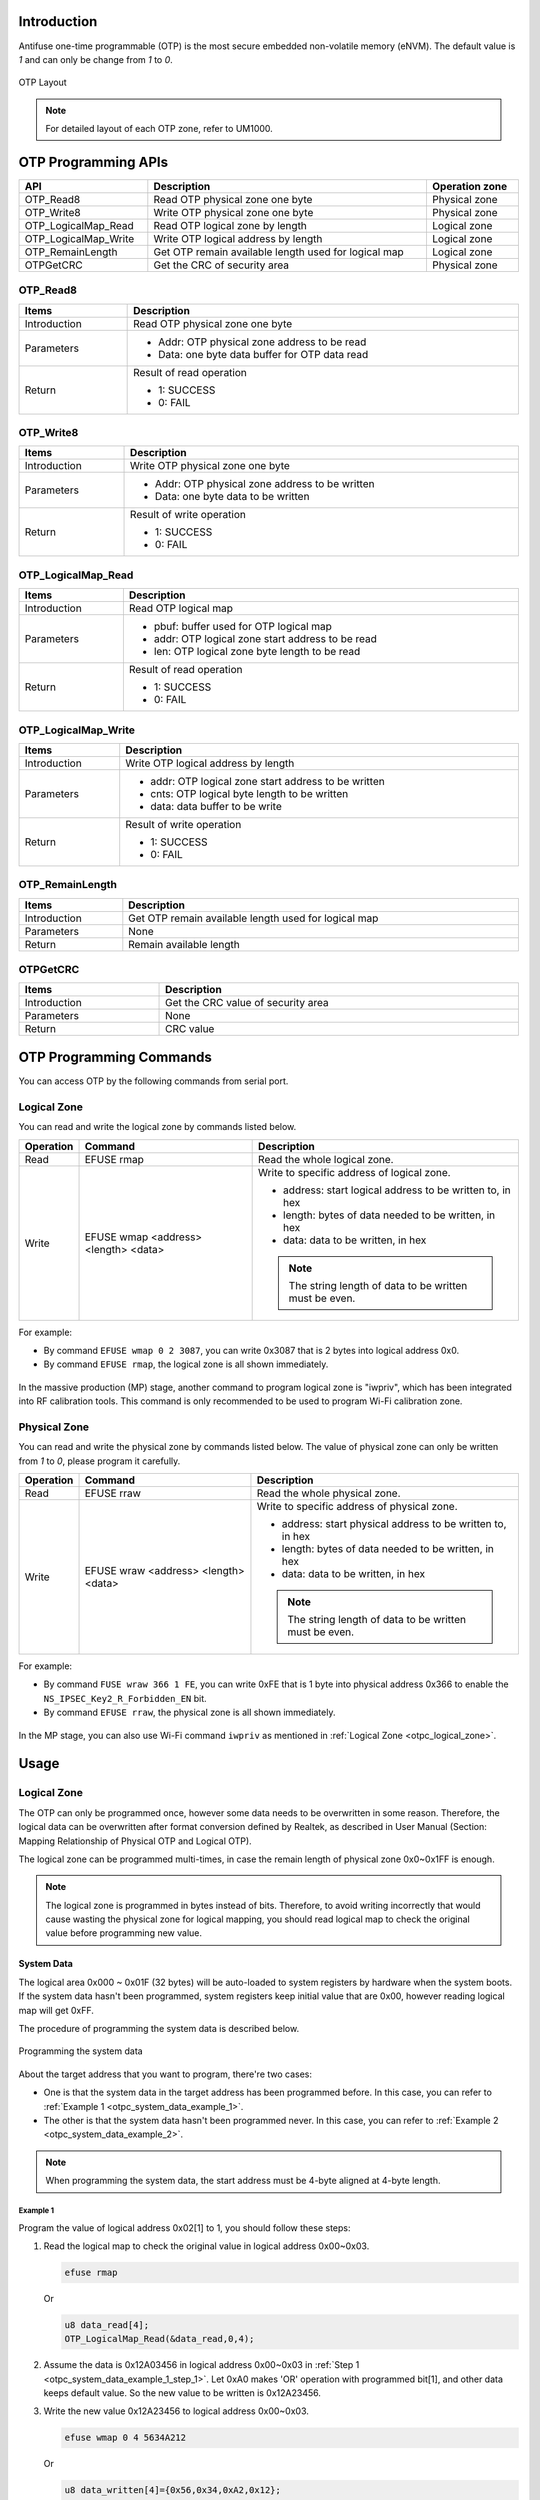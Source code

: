 .. _otpc:

Introduction
------------------------

Antifuse one-time programmable (OTP) is the most secure embedded non-volatile memory (eNVM). The default value is *1* and can only be change from *1* to *0*.

.. figure:: ../figures/otp_layout.svg
   :scale: 100%
   :align: center
   :name: otp_layout

   OTP Layout

.. note:: For detailed layout of each OTP zone, refer to UM1000.
   

OTP Programming APIs
----------------------------------------
.. table::
   :width: 100%
   :widths: auto

   +----------------------+------------------------------------------------------+----------------+
   | API                  | Description                                          | Operation zone |
   +======================+======================================================+================+
   | OTP_Read8            | Read OTP physical zone one byte                      | Physical zone  |
   +----------------------+------------------------------------------------------+----------------+
   | OTP_Write8           | Write OTP physical zone one byte                     | Physical zone  |
   +----------------------+------------------------------------------------------+----------------+
   | OTP_LogicalMap_Read  | Read OTP logical zone by length                      | Logical zone   |
   +----------------------+------------------------------------------------------+----------------+
   | OTP_LogicalMap_Write | Write OTP logical address by length                  | Logical zone   |
   +----------------------+------------------------------------------------------+----------------+
   | OTP_RemainLength     | Get OTP remain available length used for logical map | Logical zone   |
   +----------------------+------------------------------------------------------+----------------+
   | OTPGetCRC            | Get the CRC of security area                         | Physical zone  |
   +----------------------+------------------------------------------------------+----------------+

OTP_Read8
~~~~~~~~~~~~~~~~~~
.. table::
   :width: 100%
   :widths: auto

   +--------------+------------------------------------------------+
   | Items        | Description                                    |
   +==============+================================================+
   | Introduction | Read OTP physical zone one byte                |
   +--------------+------------------------------------------------+
   | Parameters   | - Addr: OTP physical zone address to be read   |
   |              |                                                |
   |              | - Data: one byte data buffer for OTP data read |
   +--------------+------------------------------------------------+
   | Return       | Result of read operation                       |
   |              |                                                |
   |              | - 1: SUCCESS                                   |
   |              |                                                |
   |              | - 0: FAIL                                      |
   +--------------+------------------------------------------------+

OTP_Write8
~~~~~~~~~~~~~~~~~~~~
.. table::
   :width: 100%
   :widths: auto

   +--------------+-------------------------------------------------+
   | Items        | Description                                     |
   +==============+=================================================+
   | Introduction | Write OTP physical zone one byte                |
   +--------------+-------------------------------------------------+
   | Parameters   | - Addr: OTP physical zone address to be written |
   |              |                                                 |
   |              | - Data: one byte data to be written             |
   +--------------+-------------------------------------------------+
   | Return       | Result of write operation                       |
   |              |                                                 |
   |              | - 1: SUCCESS                                    |
   |              |                                                 |
   |              | - 0: FAIL                                       |
   +--------------+-------------------------------------------------+

OTP_LogicalMap_Read
~~~~~~~~~~~~~~~~~~~~~~~~~~~~~~~~~~~~~~
.. table::
   :width: 100%
   :widths: auto

   +--------------+---------------------------------------------------+
   | Items        | Description                                       |
   +==============+===================================================+
   | Introduction | Read OTP logical map                              |
   +--------------+---------------------------------------------------+
   | Parameters   | - pbuf: buffer used for OTP logical map           |
   |              |                                                   |
   |              | - addr: OTP logical zone start address to be read |
   |              |                                                   |
   |              | - len: OTP logical zone byte length to be read    |
   +--------------+---------------------------------------------------+
   | Return       | Result of read operation                          |
   |              |                                                   |
   |              | - 1: SUCCESS                                      |
   |              |                                                   |
   |              | - 0: FAIL                                         |
   +--------------+---------------------------------------------------+

OTP_LogicalMap_Write
~~~~~~~~~~~~~~~~~~~~~~~~~~~~~~~~~~~~~~~~
.. table::
   :width: 100%
   :widths: auto

   +--------------+------------------------------------------------------+
   | Items        | Description                                          |
   +==============+======================================================+
   | Introduction | Write OTP logical address by length                  |
   +--------------+------------------------------------------------------+
   | Parameters   | - addr: OTP logical zone start address to be written |
   |              |                                                      |
   |              | - cnts: OTP logical byte length to be written        |
   |              |                                                      |
   |              | - data: data buffer to be write                      |
   +--------------+------------------------------------------------------+
   | Return       | Result of write operation                            |
   |              |                                                      |
   |              | - 1: SUCCESS                                         |
   |              |                                                      |
   |              | - 0: FAIL                                            |
   +--------------+------------------------------------------------------+

OTP_RemainLength
~~~~~~~~~~~~~~~~~~~~~~~~~~~~~~~~
.. table::
   :width: 100%
   :widths: auto

   +--------------+------------------------------------------------------+
   | Items        | Description                                          |
   +==============+======================================================+
   | Introduction | Get OTP remain available length used for logical map |
   +--------------+------------------------------------------------------+
   | Parameters   | None                                                 |
   +--------------+------------------------------------------------------+
   | Return       | Remain available length                              |
   +--------------+------------------------------------------------------+

OTPGetCRC
~~~~~~~~~~~~~~~~~~
.. table::
   :width: 100%
   :widths: auto

   +--------------+------------------------------------+
   | Items        | Description                        |
   +==============+====================================+
   | Introduction | Get the CRC value of security area |
   +--------------+------------------------------------+
   | Parameters   | None                               |
   +--------------+------------------------------------+
   | Return       | CRC value                          |
   +--------------+------------------------------------+

OTP Programming Commands
------------------------------------------------
You can access OTP by the following commands from serial port.

.. _otpc_logical_zone:

Logical Zone
~~~~~~~~~~~~~~~~~~~~~~~~
You can read and write the logical zone by commands listed below.

.. table::
   :width: 100%
   :widths: auto

   +-----------+--------------------------------------+-----------------------------------------------------------+
   | Operation | Command                              | Description                                               |
   +===========+======================================+===========================================================+
   | Read      | EFUSE rmap                           | Read the whole logical zone.                              |
   +-----------+--------------------------------------+-----------------------------------------------------------+
   | Write     | EFUSE wmap <address> <length> <data> | Write to specific address of logical zone.                |
   |           |                                      |                                                           |
   |           |                                      | - address: start logical address to be written to, in hex |
   |           |                                      |                                                           |
   |           |                                      | - length: bytes of data needed to be written, in hex      |
   |           |                                      |                                                           |
   |           |                                      | - data: data to be written, in hex                        |
   |           |                                      |                                                           |
   |           |                                      | .. note::                                                 |
   |           |                                      |    The string length of data to be written must be even.  |
   +-----------+--------------------------------------+-----------------------------------------------------------+

For example:

- By command ``EFUSE wmap 0 2 3087``, you can write 0x3087 that is 2 bytes into logical address 0x0.

- By command ``EFUSE rmap``, the logical zone is all shown immediately.

.. figure:: ../figures/efuse_write_and_read_logical_map.png
   :scale: 60%
   :align: center
   :name: efuse_write_and_read_logical_map

In the massive production (MP) stage, another command to program logical zone is "iwpriv", which has been integrated into RF calibration tools. This command is only recommended to be used to program Wi-Fi calibration zone.

Physical Zone
~~~~~~~~~~~~~~~~~~~~~~~~~~
You can read and write the physical zone by commands listed below. The value of physical zone can only be written from *1* to *0*, please program it carefully.

.. table::
   :width: 100%
   :widths: auto

   +-----------+--------------------------------------+------------------------------------------------------------+
   | Operation | Command                              | Description                                                |
   +===========+======================================+============================================================+
   | Read      | EFUSE rraw                           | Read the whole physical zone.                              |
   +-----------+--------------------------------------+------------------------------------------------------------+
   | Write     | EFUSE wraw <address> <length> <data> | Write to specific address of physical zone.                |
   |           |                                      |                                                            |
   |           |                                      | - address: start physical address to be written to, in hex |
   |           |                                      |                                                            |
   |           |                                      | - length: bytes of data needed to be written, in hex       |
   |           |                                      |                                                            |
   |           |                                      | - data: data to be written, in hex                         |
   |           |                                      |                                                            |
   |           |                                      |                                                            |
   |           |                                      |                                                            |
   |           |                                      | .. note::                                                  |
   |           |                                      |    The string length of data to be written must be even.   |
   +-----------+--------------------------------------+------------------------------------------------------------+



For example:

- By command ``FUSE wraw 366 1 FE``, you can write 0xFE that is 1 byte into physical address 0x366 to enable the ``NS_IPSEC_Key2_R_Forbidden_EN`` bit.

- By command ``EFUSE rraw``, the physical zone is all shown immediately.

.. figure:: ../figures/efuse_write_and_read_physical_map_upper_half.png
   :scale: 70%
   :align: center

.. centered::
   ...

.. figure:: ../figures/efuse_write_and_read_physical_map_lower_half.png
   :scale: 70%
   :align: center


In the MP stage, you can also use Wi-Fi command ``iwpriv`` as mentioned in :ref:`Logical Zone <otpc_logical_zone>`.

Usage
----------
Logical Zone
~~~~~~~~~~~~~~~~~~~~~~~~
The OTP can only be programmed once, however some data needs to be overwritten in some reason.
Therefore, the logical data can be overwritten after format conversion defined by Realtek, as described in User Manual (Section: Mapping Relationship of Physical OTP and Logical OTP).


The logical zone can be programmed multi-times, in case the remain length of physical zone 0x0~0x1FF is enough.

.. note:: The logical zone is programmed in bytes instead of bits. Therefore, to avoid writing incorrectly that would cause wasting the physical zone for logical mapping, you should read logical map to check the original value before programming new value.


System Data
^^^^^^^^^^^^^^^^^^^^^^
The logical area 0x000 ~ 0x01F (32 bytes) will be auto-loaded to system registers by hardware when the system boots. If the system data hasn't been programmed, system registers keep initial value that are 0x00, however reading logical map will get 0xFF.


The procedure of programming the system data is described below.

.. figure:: ../figures/programming_the_system_data.svg
   :scale: 150%
   :align: center

   Programming the system data

About the target address that you want to program, there're two cases:

- One is that the system data in the target address has been programmed before. In this case, you can refer to :ref:`Example 1 <otpc_system_data_example_1>`.

- The other is that the system data hasn't been programmed never. In this case, you can refer to :ref:`Example 2 <otpc_system_data_example_2>`.

.. note:: When programming the system data, the start address must be 4-byte aligned at 4-byte length.

.. _otpc_system_data_example_1:

Example 1
**********

Program the value of logical address 0x02[1] to 1, you should follow these steps:

.. _otpc_system_data_example_1_step_1:

1. Read the logical map to check the original value in logical address 0x00~0x03.

   .. code-block:: c

      efuse rmap

   Or

   .. code-block:: c
      
      u8 data_read[4];
      OTP_LogicalMap_Read(&data_read,0,4);

2. Assume the data is 0x12A03456 in logical address 0x00~0x03 in :ref:`Step 1 <otpc_system_data_example_1_step_1>`. Let 0xA0 makes 'OR' operation with programmed bit[1], and other data keeps default value. So the new value to be written is 0x12A23456.

3. Write the new value 0x12A23456 to logical address 0x00~0x03.

   .. code-block:: c
      
      efuse wmap 0 4 5634A212

   Or

   .. code-block:: c
      
      u8 data_written[4]={0x56,0x34,0xA2,0x12};
      OTP_LogicalMap_Write(0,4,(u8 *)data_written);

4. Read the data_written again to check whether the value is written correctly.

   .. code-block:: c
      
      efuse rmap

   Or

   .. code-block:: c
      
      u8 data_read[4];
      OTP_LogicalMap_Read(&data_read,0,4);

.. _otpc_system_data_example_2:

Example 2
**********

Program the value of logical address 0x08[0] to 1, you should follow following steps:

.. _otpc_system_data_example_2_step_1:

1. Read the logical map to check the original value.

   .. code-block:: c
   
      efuse rmap

   Or

   .. code-block:: c
   
      u8 data_read[4];
      OTP_LogicalMap_Read(&data_read,8,4);

2. Assume the data is 0xFFFFFFFF in logical address 0x08~0x0B in :ref:`Step 1 <otpc_system_data_example_2_step_1>`. Let 0x00 makes 'OR' operation with programmed bit[0], and other data keeps default value. So the new value to be written is 0x00000001.

3. Write the new value 0x00000001 to logical address 0x08~0x0B.

   .. code-block:: c
   
      efuse wmap 8 4 01000000

   Or

   .. code-block:: c
   
      u8 data_written[4]={0x01,0x00,0x00,0x00};
      OTP_LogicalMap_Write(8,4,(u8 *)data_written);

4. Read the data_written again to check whether the value is written correctly.

   .. code-block:: c
   
      efuse rmap

   Or

   .. code-block:: c
   
      u8 data_read[4];
      OTP_LogicalMap_Read(&data_read,8,4);

Wi-Fi Calibration Data
^^^^^^^^^^^^^^^^^^^^^^^^^^^^^^^^^^^^^^^^^^^^
For detailed information about Wi-Fi Calibration Data, refer to *WS_MP_FLOW.pdf*.

Programming Scenarios
^^^^^^^^^^^^^^^^^^^^^^^^^^^^^^^^^^^^^^^^^^
Usually, system data has their initial value, and you can program specific bits according to your demands. Table below lists some scenarios that specific bits need to be programmed at your requirements.


.. table::
   :width: 100%
   :widths: auto

   +--------+-----+--------------------+-----+---------------------------------------------+---------------------------------------------------------------------------------------+
   | Offset | Bit | Symbol             | INI | Description                                 | Scenarios                                                                             |
   +========+=====+====================+=====+=============================================+=======================================================================================+
   | 0x02   | [1] | SPIC_ADDR_4BYTE_EN | 0   | SPI Flash controller address 4-byte enable  | - If embedded Flash is used, ignore it.                                               |
   |        |     |                    |     |                                             |                                                                                       |
   |        |     |                    |     | 0: Disable                                  | - If external Flash is used, moreover, its size is larger than 16M bytes, program it. |
   |        |     |                    |     |                                             |                                                                                       |
   |        |     |                    |     | 1: Enable                                   |                                                                                       |
   +--------+-----+--------------------+-----+---------------------------------------------+---------------------------------------------------------------------------------------+
   | 0x03   | [1] | LOW_BAUD_LOG_EN    | 0   | LOGUART baud rate selection                 | If the LOGUART baud rate needs to be changed from 1.5Mbps to 115200bps, program it.   |
   |        |     |                    |     |                                             |                                                                                       |
   |        |     |                    |     | 0: 1.5Mbps                                  |                                                                                       |
   |        |     |                    |     |                                             |                                                                                       |
   |        |     |                    |     | 1: 115200bps                                |                                                                                       |
   +--------+-----+--------------------+-----+---------------------------------------------+---------------------------------------------------------------------------------------+
   | 0x03   | [0] | DIS_BOOT_LOG_EN    | 0   | Boot ROM log disable                        | If boot ROM log needs to be disabled, program it.                                     |
   |        |     |                    |     |                                             |                                                                                       |
   |        |     |                    |     | 0: Enable                                   |                                                                                       |
   |        |     |                    |     |                                             |                                                                                       |
   |        |     |                    |     | 1: Disable                                  |                                                                                       |
   +--------+-----+--------------------+-----+---------------------------------------------+---------------------------------------------------------------------------------------+

Security Zone
~~~~~~~~~~~~~~~~~~~~~~~~~~
The security zone is divided into three parts, as illustrated below.

- Key area: 0x200~0x35F

- Configuration area: 0x360~0x37F

- User-defined area: 0x380~0x3FF

.. figure:: ../figures/security_area_layout.svg
   :scale: 120%
   :align: center
   :name: security_area_layout

   Security area layout

Key Area
^^^^^^^^^^^^^^^^^^^^^^^^^^^^^^^^^^^^^^^^^^^^^^
Contents in key area are listed below. For more detailed usage about the keys, refer to the corresponding chapters:

.. table::
   :width: 100%
   :widths: auto
      
   +-------------+--------------------+-------------+--------------+------------+
   | Function    | Name               | Size (bits) | Start offset | End offset |
   +=============+====================+=============+==============+============+
   | IPSEC       | S_IPSEC_Key1 (RDP) | 256         | 0x200        | 0x021F     |
   +-------------+--------------------+-------------+--------------+------------+
   | IPSEC       | S_IPSEC_Key2       | 256         | 0x220        | 0x023F     |
   |             |                    |             |              |            |
   |             | (Secure boot HMAC) |             |              |            |
   +-------------+--------------------+-------------+--------------+------------+
   | IPSEC       | NS_IPSEC_Key1      | 256         | 0x240        | 0x025F     |
   +-------------+--------------------+-------------+--------------+------------+
   | IPSEC       | NS_IPSEC_Key2      | 256         | 0x260        | 0x027F     |
   +-------------+--------------------+-------------+--------------+------------+
   | USER PRI    | USER_PRI_KEY1      | 256         | 0x280        | 0x029F     |
   +-------------+--------------------+-------------+--------------+------------+
   | USER PRI    | USER_PRI_KEY2      | 256         | 0x2A0        | 0x02BF     |
   +-------------+--------------------+-------------+--------------+------------+
   | RSIP        | RSIP_KEY1          | 256         | 0x2C0        | 0x02DF     |
   +-------------+--------------------+-------------+--------------+------------+
   | RSIP        | RSIP_KEY2          | 256         | 0x2E0        | 0x02FF     |
   +-------------+--------------------+-------------+--------------+------------+
   | SWD         | SWD_PASSWORD       | 128         | 0x300        | 0x030F     |
   +-------------+--------------------+-------------+--------------+------------+
   | PSA         | HUK                | 128         | 0x310        | 0x031F     |
   +-------------+--------------------+-------------+--------------+------------+
   | Secure Boot | PK1 (ROTPK hash)   | 256         | 0x320        | 0x033F     |
   +-------------+--------------------+-------------+--------------+------------+
   | Secure Boot | PK2 (ROTPK hash)   | 256         | 0x340        | 0x035F     |
   +-------------+--------------------+-------------+--------------+------------+

Configuration Area
^^^^^^^^^^^^^^^^^^^^^^^^^^^^^^^^^^^^
Contents in configuration area are listed below. About field's usage in this area, you can get detailed information in the corresponding chapters.

.. table::
   :width: 100%
   :widths: auto
      
   +--------+--------+-------------------------------+---------------------------------------------------------------+--------------------------------------------------------------------------------------+
   | Offset | Bit    | Symbol                        | Description                                                   | Usage                                                                                |
   +========+========+===============================+===============================================================+======================================================================================+
   | 0x360  | [31:0] | SWD_ID                        | SWDID used to mapping the real SWD Key                        |                                                                                      |
   +--------+--------+-------------------------------+---------------------------------------------------------------+                                                                                      |
   | 0x364  | [0]    | SWD_PWD_EN                    | SWD password enable                                           |                                                                                      |
   |        +--------+-------------------------------+---------------------------------------------------------------+                                                                                      |
   |        | [1]    | SWD_DBGEN                     | SWD external debug authentication                             |                                                                                      |
   |        +--------+-------------------------------+                                                               |                                                                                      |
   |        | [2]    | SWD_NIDEN                     |                                                               |                                                                                      |
   |        +--------+-------------------------------+                                                               |                                                                                      |
   |        | [3]    | SWD_SPIDEN                    |                                                               |                                                                                      |
   |        +--------+-------------------------------+                                                               |                                                                                      |
   |        | [4]    | SWD_SPNIDEN                   |                                                               |                                                                                      |
   |        +--------+-------------------------------+---------------------------------------------------------------+                                                                                      |
   |        | [5]    | SWD_PWD_R_Protection_EN       | Key write protection and read protections                     |                                                                                      |
   |        +--------+-------------------------------+                                                               |                                                                                      |
   |        | [6]    | SWD_PWD_W_Forbidden_EN        |                                                               |                                                                                      |
   |        +--------+-------------------------------+                                                               +--------------------------------------------------------------------------------------+
   |        | [7]    | HUK_W_Forbidden_EN            |                                                               |                                                                                      |
   +--------+--------+-------------------------------+                                                               +--------------------------------------------------------------------------------------+
   | 0x365  | [0]    | RSVD                          |                                                               |                                                                                      |
   |        +--------+-------------------------------+                                                               +--------------------------------------------------------------------------------------+
   |        | [1]    | PK1_W_Forbidden_EN            |                                                               |                                                                                      |
   |        +--------+-------------------------------+                                                               |                                                                                      |
   |        | [2]    | PK2_W_Forbidden_EN            |                                                               |                                                                                      |
   |        +--------+-------------------------------+                                                               +--------------------------------------------------------------------------------------+
   |        | [3]    | S_IPSEC_Key1_R_Protection_EN  |                                                               | :ref:`Hardware Crypto Engine <hardware_crypto_engine>`                               |
   |        +--------+-------------------------------+                                                               |                                                                                      |
   |        | [4]    | S_IPSEC_Key1_W_Forbidden_EN   |                                                               |                                                                                      |
   |        +--------+-------------------------------+                                                               |                                                                                      |
   |        | [5]    | S_IPSEC_Key2_R_Protection_EN  |                                                               |                                                                                      |
   |        +--------+-------------------------------+                                                               |                                                                                      |
   |        | [6]    | S_IPSEC_Key2_W_Forbidden_EN   |                                                               |                                                                                      |
   |        +--------+-------------------------------+                                                               |                                                                                      |
   |        | [7]    | NS_IPSEC_Key1_R_Protection_EN |                                                               |                                                                                      |
   +--------+--------+-------------------------------+                                                               |                                                                                      |
   | 0x366  | [0]    | NS_IPSEC_Key1_W_Forbidden_EN  |                                                               |                                                                                      |
   |        +--------+-------------------------------+                                                               |                                                                                      |
   |        | [1]    | NS_IPSEC_Key2_R_Protection_EN |                                                               |                                                                                      |
   |        +--------+-------------------------------+                                                               |                                                                                      |
   |        | [2]    | NS_IPSEC_Key2_W_Forbidden_EN  |                                                               |                                                                                      |
   |        +--------+-------------------------------+                                                               +--------------------------------------------------------------------------------------+
   |        | [3]    | USER_PRI_KEY1_R_Protection_EN |                                                               |                                                                                      |
   |        +--------+-------------------------------+                                                               |                                                                                      |
   |        | [4]    | USER_PRI_KEY1_W_Forbidden_EN  |                                                               |                                                                                      |
   |        +--------+-------------------------------+                                                               |                                                                                      |
   |        | [5]    | USER_PRI_KEY2_R_Protection_EN |                                                               |                                                                                      |
   |        +--------+-------------------------------+                                                               |                                                                                      |
   |        | [6]    | USER_PRI_KEY2_W_Forbidden_EN  |                                                               |                                                                                      |
   |        +--------+-------------------------------+                                                               +--------------------------------------------------------------------------------------+
   |        | [7]    | RSIP_KEY1_R_Protection_EN     |                                                               |                                                                                      |
   +--------+--------+-------------------------------+                                                               |                                                                                      |
   | 0x367  | [0]    | RSIP_KEY1_W_Forbidden_EN      |                                                               |                                                                                      |
   |        +--------+-------------------------------+                                                               |                                                                                      |
   |        | [1]    | RSIP_KEY2_R_Protection_EN     |                                                               |                                                                                      |
   |        +--------+-------------------------------+                                                               |                                                                                      |
   |        | [2]    | RSIP_KEY2_W_Forbidden_EN      |                                                               |                                                                                      |
   |        +--------+-------------------------------+                                                               |                                                                                      |
   |        | [3]    | RSIP_MODE_W_Forbidden_EN      |                                                               |                                                                                      |
   |        +--------+-------------------------------+---------------------------------------------------------------+--------------------------------------------------------------------------------------+
   |        | [4]    | SIC_SECURE_EN                 | Permit SIC to access secure zone                              | Program it or keep it default value according to your requirements.                  |
   |        |        |                               |                                                               |                                                                                      |
   |        |        |                               | 1: Permit                                                     |                                                                                      |
   |        |        |                               |                                                               |                                                                                      |
   |        |        |                               | 0: Forbid                                                     |                                                                                      |
   |        +--------+-------------------------------+---------------------------------------------------------------+--------------------------------------------------------------------------------------+
   |        | [5]    | CPU_PC_DBG_EN                 | Enable to get KM4/KM0 PC value through debug port             | Program it or keep it default value according to your requirements.                  |
   |        |        |                               |                                                               |                                                                                      |
   |        |        |                               | 1: Enable                                                     |                                                                                      |
   |        |        |                               |                                                               |                                                                                      |
   |        |        |                               | 0: Disable                                                    |                                                                                      |
   |        +--------+-------------------------------+---------------------------------------------------------------+--------------------------------------------------------------------------------------+
   |        | [6]    | UDF1_TRUSTZONE_EN             | User-defined 1 area (0x380~0x3BF) TrustZone protection enable | By default, this area can be accessible from both secure world and non-secure world. |
   |        |        |                               |                                                               |                                                                                      |
   |        |        |                               |                                                               | To make this area only be accessible from secure world, program this bit.            |
   |        |        |                               | 0: Enable                                                     |                                                                                      |
   |        |        |                               |                                                               |                                                                                      |
   |        |        |                               | 1: Disable                                                    |                                                                                      |
   |        +--------+-------------------------------+---------------------------------------------------------------+--------------------------------------------------------------------------------------+
   |        | [7]    | UDF2_TRUSTZONE_EN             | User-defined 2 area (0x3C0~0x3FF) TrustZone protection enable | By default, this area can be accessible from both secure world and non-secure world. |
   |        |        |                               |                                                               |                                                                                      |
   |        |        |                               |                                                               | To make this area only be accessible from secure world, program this bit.            |
   |        |        |                               | 0: Enable                                                     |                                                                                      |
   |        |        |                               |                                                               |                                                                                      |
   |        |        |                               | 1: Disable                                                    |                                                                                      |
   +--------+--------+-------------------------------+---------------------------------------------------------------+--------------------------------------------------------------------------------------+
   | 0x368  | [0]    | UART_DOWNLOAD_DISABLE         | Used in ROM to disable power on latch UART download           | To disable power on latch UART download, program this bit.                           |
   |        |        |                               |                                                               |                                                                                      |
   |        |        |                               | 0: Disable                                                    |                                                                                      |
   |        |        |                               |                                                               |                                                                                      |
   |        |        |                               | 1: Enable (default)                                           |                                                                                      |
   |        +--------+-------------------------------+---------------------------------------------------------------+--------------------------------------------------------------------------------------+
   |        | [1]    | RSVD                          |                                                               |                                                                                      |
   |        +--------+-------------------------------+---------------------------------------------------------------+--------------------------------------------------------------------------------------+
   |        | [2]    | RSIP_EN                       | Enable/Disable RSIP control                                   |                                                                                      |
   |        +--------+-------------------------------+                                                               +--------------------------------------------------------------------------------------+
   |        | [3]    | SECURE_BOOT_EN                |                                                               |                                                                                      |
   |        +--------+-------------------------------+                                                               |                                                                                      |
   |        | [4]    | SECURE_BOOT_HW_DIS            |                                                               |                                                                                      |
   |        +--------+-------------------------------+                                                               +--------------------------------------------------------------------------------------+
   |        | [5]    | RDP_EN                        |                                                               |                                                                                      |
   |        +--------+-------------------------------+---------------------------------------------------------------+--------------------------------------------------------------------------------------+
   |        | [6]    | ANTI_ROLLBACK_EN              |                                                               | :ref:`OTA Firmware Update <ota_firmware_update>`                                     |
   |        +--------+-------------------------------+---------------------------------------------------------------+--------------------------------------------------------------------------------------+
   |        | [7]    | FAULT_LOG_PRINT_DIS           | Used in ROM to disable ROM hard fault log                     | To disable ROM hard fault log, program this bit.                                     |
   |        |        |                               |                                                               |                                                                                      |
   |        |        |                               | 0: Disable                                                    |                                                                                      |
   |        |        |                               |                                                               |                                                                                      |
   |        |        |                               | 1: Enable (default)                                           |                                                                                      |
   +--------+--------+-------------------------------+---------------------------------------------------------------+--------------------------------------------------------------------------------------+
   | 0x369  | [1:0]  | RSIP_MODE                     | RSIP Mode                                                     |                                                                                      |
   |        +--------+-------------------------------+---------------------------------------------------------------+--------------------------------------------------------------------------------------+
   |        | [2]    | HUK_DERIV_EN                  | Enable/Disable HUK derive                                     |                                                                                      |
   |        +--------+-------------------------------+---------------------------------------------------------------+--------------------------------------------------------------------------------------+
   |        | [3]    | USER_PHYSICAL_TZ1_EN          |                                                               |                                                                                      |
   |        +--------+-------------------------------+---------------------------------------------------------------+--------------------------------------------------------------------------------------+
   |        | [4]    | USER_PHYSICAL_TZ2_EN          |                                                               |                                                                                      |
   |        +--------+-------------------------------+---------------------------------------------------------------+--------------------------------------------------------------------------------------+
   |        | [5]    | SW_RSVD0                      |                                                               |                                                                                      |
   |        +--------+-------------------------------+---------------------------------------------------------------+--------------------------------------------------------------------------------------+
   |        | [6]    | SWTRIG_UART_DOWNLOAD_DISABLE  | Used in ROM to disable SW trigger UART download               | To disable SW trigger UART download, program this bit.                               |
   |        |        |                               |                                                               |                                                                                      |
   |        |        |                               | 0: Disable                                                    |                                                                                      |
   |        |        |                               |                                                               |                                                                                      |
   |        |        |                               | 1: Enable (default)                                           |                                                                                      |
   |        +--------+-------------------------------+---------------------------------------------------------------+--------------------------------------------------------------------------------------+
   |        | [7]    | SPIC_PINMUX_TESTMODE_DISABLE  |                                                               |                                                                                      |
   +--------+--------+-------------------------------+---------------------------------------------------------------+--------------------------------------------------------------------------------------+
   | 0x36A  | [7:0]  | RSVD                          |                                                               |                                                                                      |
   +--------+--------+-------------------------------+---------------------------------------------------------------+--------------------------------------------------------------------------------------+
   | 0x36B  | [3:0]  | SECURE_BOOT_AUTH_LOG          | Secure boot Auth Algorithm                                    |                                                                                      |
   |        +--------+-------------------------------+---------------------------------------------------------------+                                                                                      |
   |        | [7:4]  | SECURE_BOOT_HASH_LOG          | Secure boot Hash Algorithm                                    |                                                                                      |
   +--------+--------+-------------------------------+---------------------------------------------------------------+--------------------------------------------------------------------------------------+
   | 0x36C  | [15:0] | OTA_ADDR                      | OTA address, 4K aligned                                       | :ref:`OTA Firmware Update <ota_firmware_update>`                                     |
   +--------+--------+-------------------------------+---------------------------------------------------------------+                                                                                      |
   | 0x36E  | [15:0] | BOOTLOADER_VERSION            | Bootloader version                                            |                                                                                      |
   +--------+--------+-------------------------------+---------------------------------------------------------------+--------------------------------------------------------------------------------------+
   | 0x370  | [31:0] | CRC0                          | CRC check                                                     | :ref:`CRC <otpc_usage_security_zone_config_area_crc>`                                |
   +--------+--------+-------------------------------+                                                               |                                                                                      |
   | 0x374  | [31:0] | CRC1                          |                                                               |                                                                                      |
   +--------+--------+-------------------------------+                                                               |                                                                                      |
   | 0x378  | [31:0] | CRC2                          |                                                               |                                                                                      |
   +--------+--------+-------------------------------+                                                               |                                                                                      |
   | 0x37C  | [31:0] | CRC3                          |                                                               |                                                                                      |
   +--------+--------+-------------------------------+---------------------------------------------------------------+--------------------------------------------------------------------------------------+

.. _otpc_usage_security_zone_config_area_crc:

CRC
******
CRC is used for defending against injection attacks, and this function is accomplished by comparing the valid CRC entry that you programmed into OTP with the one calculated by hardware for security zone (0x200~0x36B).
If you want to ensure the secure zone un-attacked, then CRC field needs to be programmed.

One CRC entry takes 4 bytes, including a 2-byte magic number and a 2-byte valid CRC value.

There are 4 CRC entries in total in physical OTP and you can only use one entry at one time. You must use entry 0 first, and then entry1, entry2 and use entry3 at last.
CRC check cannot be disabled once enabled. Rom will enter endless loop if magic number or valid CRC check fail.

When you use CRC validation function for the first time, please follow the following steps:

1. Program CRC entry after you make sure that security zone has been programmed done. Because any modification for the security zone (0x200~0x36B) will cause CRC value changed, then you have to re-program an new CRC entry, which will result in wasting one CRC entry

2. Get the valid CRC value without actually enabling the CRC function by func:

   .. code-block:: c

      u32 OTPGetCRC(void)

3. Program valid CRC value calculated in previous step and magic number (0x8730) of the entry 0.

   - Magic number is 0x8730:

     .. code-block:: c  

        EFUSE wraw 370 2 3087

   - Assuming that CRC value is 0xB4C5:

     .. code-block:: c
        
        EFUSE wraw 372 2 C5B4

4. Read the CRC entry back, to check whether it's been written correctly

   .. code-block:: c
      
      EFUSE rraw

   .. caution:: Pay attention to the order of data.


5. Reset the chip

   - If the CRC entry is checked pass, the boot process will be successfully.

   - If the CRC entry is checked fail, the following log will show up, and the chip enters endless loop.

   .. figure:: ../figures/otpc_usage_security_zone_config_area_crc.png
      :scale: 60%
      :align: center

If security zone (0x200~0x36B) has been changed, a new CRC entry is needed.

1. Make sure that security zone has programmed done.

2. Get the new CRC value.

   .. code-block:: c
      
      u32 OTPGetCRC(void)

3. Program the previous used entry to all 0x00 to invalidate this entry, that means both CRC and magic number are programmed into 0x00.

   For example, assuming entry 0 is the previous entry:

   .. code-block:: c
      
      EFUSE wraw 370 4 00000000

4. Program the next CRC entry with valid CRC and magic number to validate the next entry.

   For example, if entry 0 is the previous entry, entry 1 should be used now:

   - Magic number is 0x8730:

     .. code-block:: c
        
        EFUSE wraw 374 2 3087

   - Assuming that CRC value is 0xB4C5:

     .. code-block:: c
        
        EFUSE wraw 376 2 C5B4

5. Read the CRC entry back to check whether it's been written correctly

   .. code-block:: c
      
      EFUSE rraw

6. Reset the chip to check if CRC entry is ok.

   .. caution::

      - We suggest users programming CRC entry in factory.

      - Once CRC entry is programmed, and you need to modify secure zone. Please remember to invalidate current CRC entry and program the correct CRC value and magic number in the next CRC entry before re-boot. Otherwise, chip will enter endless loop and cannot boot successfully again.


Hidden Physical Zone
~~~~~~~~~~~~~~~~~~~~~~~~~~~~~~~~~~~~~~~~
The hidden physical zone contains some RMA keys and the Realtek's calibration data. Users can only program the RMA-related area：

In this area, two keys have their own read protection and write protection. These two keys will be auto-loaded to the HW:

- For SWD Key, a non-programmed value means that the key is all 0xFF.

- For secure boot public key hash, a non-programmed value means that the secure boot is disabled in RMA mode.

Contents in hidden physical area and usage is listed below.

.. table::
   :width: 100%
   :widths: auto

   +--------+--------+-----------------------------+-----------------------------------------------------------------------------------+-------------------------------------------------------------------------------------------------------------+
   | Offset | Bit    | Symbol                      | Description                                                                       | Usage                                                                                                       |
   +========+========+=============================+===================================================================================+=============================================================================================================+
   | 0x700  | [7:0]  | RMA (Life State)            | Define which mode device works in.                                                | - To make the device go to RMA mode, you should program this field to make sure the number of 1 is odd.     |
   |        |        |                             |                                                                                   |                                                                                                             |
   |        |        |                             | - If the number of 1 is odd, it will go to RMA mode                               | - To make the device go to Normal mode, you should program this field to make sure the number of 1 is even. |
   |        |        |                             |                                                                                   |                                                                                                             |
   |        |        |                             | - If the number of 1 is even, it will go to Normal mode                           | - By default, the value is 0xFF and it's in normal mode.                                                    |
   |        |        |                             |                                                                                   |                                                                                                             |
   |        |        |                             | HW will auto-load the work mode first when boot.                                  |                                                                                                             |
   |        |        |                             |                                                                                   |                                                                                                             |
   |        |        |                             | In RMA mode, the secure 4K bits should be protected and return all "1" when read. |                                                                                                             |
   +--------+--------+-----------------------------+-----------------------------------------------------------------------------------+-------------------------------------------------------------------------------------------------------------+
   | 0x701  | [1:0]  | ROM_PATCH_EN                | Defined by Realtek                                                                | Used by Realtek                                                                                             |
   |        +--------+-----------------------------+                                                                                   |                                                                                                             |
   |        | [2]    | ROM_PATCH_LWE1              |                                                                                   |                                                                                                             |
   |        +--------+-----------------------------+                                                                                   |                                                                                                             |
   |        | [3]    | ROM_PATCH_LWE2              |                                                                                   |                                                                                                             |
   |        +--------+-----------------------------+                                                                                   |                                                                                                             |
   |        | [4]    | ROM_PATCH_LWE3              |                                                                                   |                                                                                                             |
   |        +--------+-----------------------------+                                                                                   |                                                                                                             |
   |        | [5]    | ROM_PATCH_LWE4              |                                                                                   |                                                                                                             |
   |        +--------+-----------------------------+                                                                                   |                                                                                                             |
   |        | [6]    | ROM_PATCH_LWE5              |                                                                                   |                                                                                                             |
   |        +--------+-----------------------------+                                                                                   |                                                                                                             |
   |        | [7]    | ROM_PATCH_HWE               |                                                                                   |                                                                                                             |
   +--------+--------+-----------------------------+-----------------------------------------------------------------------------------+-------------------------------------------------------------------------------------------------------------+
   | 0x702  | [0]    | RMA_SWD_PWD_R_Protection_EN | Key read protection and write protection.                                         |                                                                                                             |
   |        +--------+-----------------------------+                                                                                   |                                                                                                             |
   |        | [1]    | RMA_SWD_PWD_W_Forbidden_EN  |                                                                                   |                                                                                                             |
   |        +--------+-----------------------------+                                                                                   |                                                                                                             |
   |        | [2]    | RMA_PK_W_Forbidden_EN       |                                                                                   |                                                                                                             |
   |        +--------+-----------------------------+-----------------------------------------------------------------------------------+-------------------------------------------------------------------------------------------------------------+
   |        | [7:3]  | RSVD                        | Reserved                                                                          |                                                                                                             |
   +--------+--------+-----------------------------+-----------------------------------------------------------------------------------+-------------------------------------------------------------------------------------------------------------+
   | 0x704  | [63:0] | ADC calibration             | Defined by Realtek                                                                | Used by Realtek                                                                                             |
   +--------+--------+-----------------------------+-----------------------------------------------------------------------------------+-------------------------------------------------------------------------------------------------------------+
   | 0x710  | 128    | RMA SWD Key                 | SWD Key in RMA Mode                                                               |                                                                                                             |
   +--------+--------+-----------------------------+-----------------------------------------------------------------------------------+-------------------------------------------------------------------------------------------------------------+
   | 0x720  | 256    | RMA SBOOT KEY HASH          | SBOOT Key Hash in RMA Mode                                                        |                                                                                                             |
   +--------+--------+-----------------------------+-----------------------------------------------------------------------------------+-------------------------------------------------------------------------------------------------------------+

.. note:: After Read protection and Write protection programmed, the key can never be read out again. Please maintain the key carefully.

